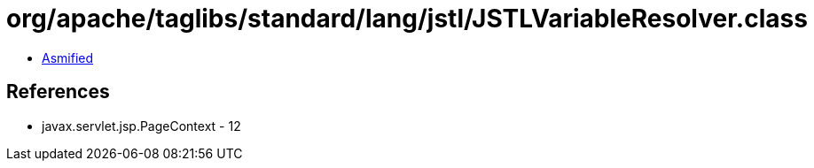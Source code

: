 = org/apache/taglibs/standard/lang/jstl/JSTLVariableResolver.class

 - link:JSTLVariableResolver-asmified.java[Asmified]

== References

 - javax.servlet.jsp.PageContext - 12
